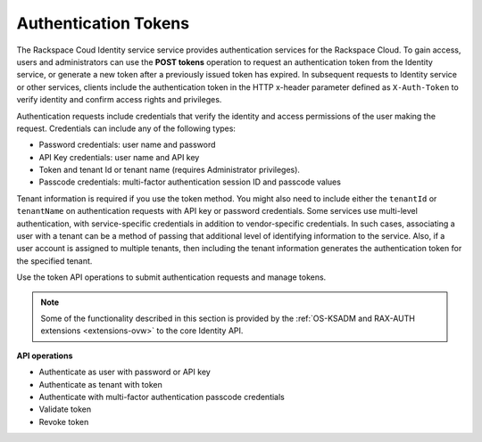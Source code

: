 .. _token-operations:

Authentication Tokens 
-----------------------

The Rackspace Coud Identity service service provides
authentication services for the Rackspace Cloud. To gain access, users
and administrators can use the **POST tokens** operation to request an
authentication token from the Identity service, or generate a new token
after a previously issued token has expired. In subsequent requests to
Identity service or other services, clients include the authentication
token in the HTTP x-header parameter defined as ``X-Auth-Token`` to
verify identity and confirm access rights and privileges.

Authentication requests include credentials that verify the identity and 
access permissions of the user making the request. Credentials can include 
any of the following types:  

-  Password credentials: user name and password

-  API Key credentials: user name and API key

-  Token and tenant Id or tenant name (requires Administrator
   privileges).

-  Passcode credentials: multi-factor authentication session ID and
   passcode values

Tenant information is required if you use the token method. You might
also need to include either the ``tenantId`` or ``tenantName`` on
authentication requests with API key or password credentials. Some
services use multi-level authentication, with service-specific
credentials in addition to vendor-specific credentials. In such cases,
associating a user with a tenant can be a method of passing that
additional level of identifying information to the service. Also, if a
user account is assigned to multiple tenants, then including the tenant
information generates the authentication token for the specified tenant.

Use the token API operations to submit authentication requests and manage tokens.  

..  note:: 
	
	Some of the functionality described in this section is provided by the
	:ref:`OS-KSADM and RAX-AUTH extensions <extensions-ovw>` to the
	core Identity API.

**API operations**

- Authenticate as user with password or API key 
- Authenticate as tenant with token 
- Authenticate with multi-factor authentication passcode credentials 
- Validate token 
- Revoke token

